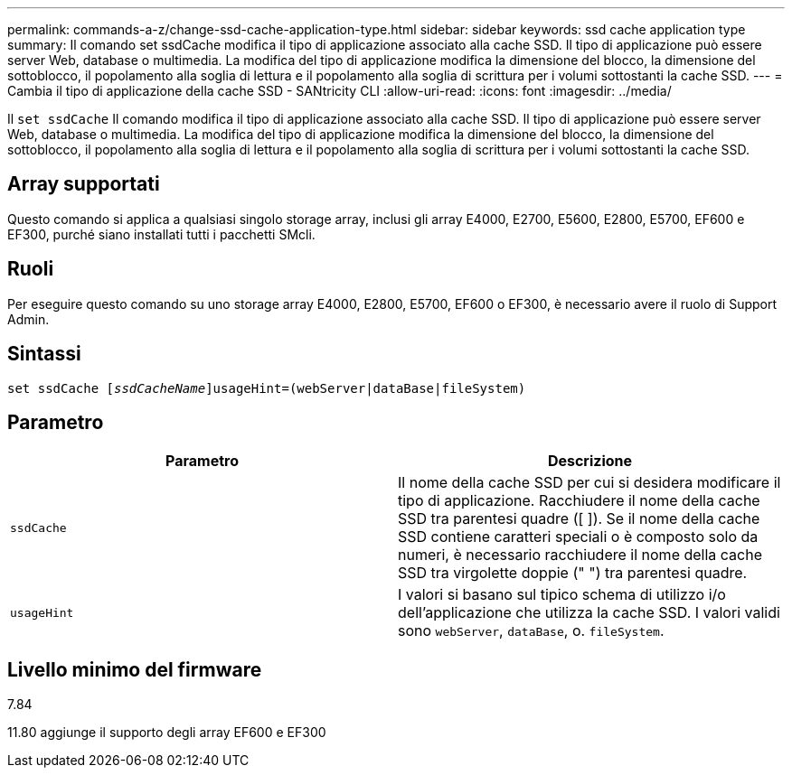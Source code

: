 ---
permalink: commands-a-z/change-ssd-cache-application-type.html 
sidebar: sidebar 
keywords: ssd cache application type 
summary: Il comando set ssdCache modifica il tipo di applicazione associato alla cache SSD. Il tipo di applicazione può essere server Web, database o multimedia. La modifica del tipo di applicazione modifica la dimensione del blocco, la dimensione del sottoblocco, il popolamento alla soglia di lettura e il popolamento alla soglia di scrittura per i volumi sottostanti la cache SSD. 
---
= Cambia il tipo di applicazione della cache SSD - SANtricity CLI
:allow-uri-read: 
:icons: font
:imagesdir: ../media/


[role="lead"]
Il `set ssdCache` Il comando modifica il tipo di applicazione associato alla cache SSD. Il tipo di applicazione può essere server Web, database o multimedia. La modifica del tipo di applicazione modifica la dimensione del blocco, la dimensione del sottoblocco, il popolamento alla soglia di lettura e il popolamento alla soglia di scrittura per i volumi sottostanti la cache SSD.



== Array supportati

Questo comando si applica a qualsiasi singolo storage array, inclusi gli array E4000, E2700, E5600, E2800, E5700, EF600 e EF300, purché siano installati tutti i pacchetti SMcli.



== Ruoli

Per eseguire questo comando su uno storage array E4000, E2800, E5700, EF600 o EF300, è necessario avere il ruolo di Support Admin.



== Sintassi

[source, cli, subs="+macros"]
----
set ssdCache pass:quotes[[_ssdCacheName_]]usageHint=(webServer|dataBase|fileSystem)
----


== Parametro

|===
| Parametro | Descrizione 


 a| 
`ssdCache`
 a| 
Il nome della cache SSD per cui si desidera modificare il tipo di applicazione. Racchiudere il nome della cache SSD tra parentesi quadre ([ ]). Se il nome della cache SSD contiene caratteri speciali o è composto solo da numeri, è necessario racchiudere il nome della cache SSD tra virgolette doppie (" ") tra parentesi quadre.



 a| 
`usageHint`
 a| 
I valori si basano sul tipico schema di utilizzo i/o dell'applicazione che utilizza la cache SSD. I valori validi sono `webServer`, `dataBase`, o. `fileSystem`.

|===


== Livello minimo del firmware

7.84

11.80 aggiunge il supporto degli array EF600 e EF300
